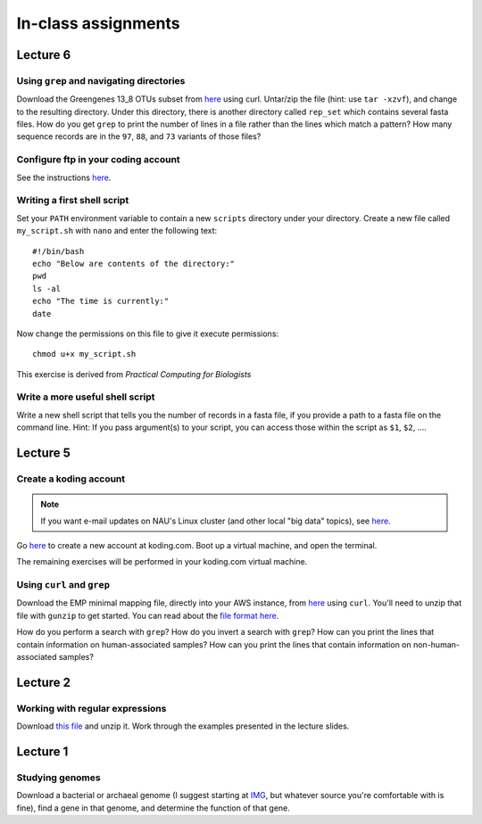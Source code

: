 ==========================================================================================
In-class assignments
==========================================================================================


Lecture 6
=========

Using ``grep`` and navigating directories
-----------------------------------------
Download the Greengenes 13_8 OTUs subset from `here <https://dl.dropboxusercontent.com/s/a0coxo8zkw6qz63/gg_13_8_otus_sub.tgz>`_ using curl. Untar/zip the file (hint: use ``tar -xzvf``), and change to the resulting directory. Under this directory, there is another directory called ``rep_set`` which contains several fasta files. How do you get ``grep`` to print the number of lines in a file rather than the lines which match a pattern? How many sequence records are in the ``97``, ``88``, and ``73`` variants of those files?

Configure ftp in your coding account
------------------------------------

See the instructions `here <http://learn.koding.com/setting-up-ftp-on-koding/>`_. 

Writing a first shell script
----------------------------
Set your ``PATH`` environment variable to contain a new ``scripts`` directory under your directory. Create a new file called ``my_script.sh`` with ``nano`` and enter the following text::
	
	#!/bin/bash
	echo "Below are contents of the directory:"
	pwd
	ls -al
	echo "The time is currently:"
	date

Now change the permissions on this file to give it execute permissions::

	chmod u+x my_script.sh

This exercise is derived from *Practical Computing for Biologists*

Write a more useful shell script
--------------------------------

Write a new shell script that tells you the number of records in a fasta file, if you provide a path to a fasta file on the command line. Hint: If you pass argument(s) to your script, you can access those within the script as ``$1``, ``$2``, .... 

Lecture 5
=========

Create a koding account
-----------------------

.. note::
	If you want e-mail updates on NAU's Linux cluster (and other local "big data" topics), see `here <http://caporasolab.us/teaching/#keeping-up-to-date-on-bioinformatics-at-nau>`_.

Go `here <https://koding.com/R/gregcaporaso>`_ to create a new account at koding.com. Boot up a virtual machine, and open the terminal.

The remaining exercises will be performed in your koding.com virtual machine. 

Using ``curl`` and ``grep``
---------------------------
Download the EMP minimal mapping file, directly into your AWS instance, from `here <https://dl.dropboxusercontent.com/s/f7ysoltbn0zpah7/e
mp_11sept2012_minimal_mapping_file.txt.gz>`_ using ``curl``. You'll need to unzip that file with ``gunzip`` to get started. You can read about the `file format here <http://qiime.org/documentation/file_formats.html#metadata-mapping-files>`_.

How do you perform a search with ``grep``? How do you invert a search with ``grep``?  How can you print the lines that contain information on human-associated samples? How can you print the lines that contain information on non-human-associated samples?

Lecture 2
=========

Working with regular expressions
--------------------------------

Download `this file <https://www.dropbox.com/s/m21r7l91al1k0nt/Lecture2_support.zip>`_ and unzip it. Work through the examples presented in the lecture slides.

Lecture 1
=========

Studying genomes
----------------

Download a bacterial or archaeal genome (I suggest starting at `IMG <http://img.jgi.doe.gov/w/>`_, but whatever source you're comfortable with is fine), find a gene in that genome, and determine the function of that gene.




